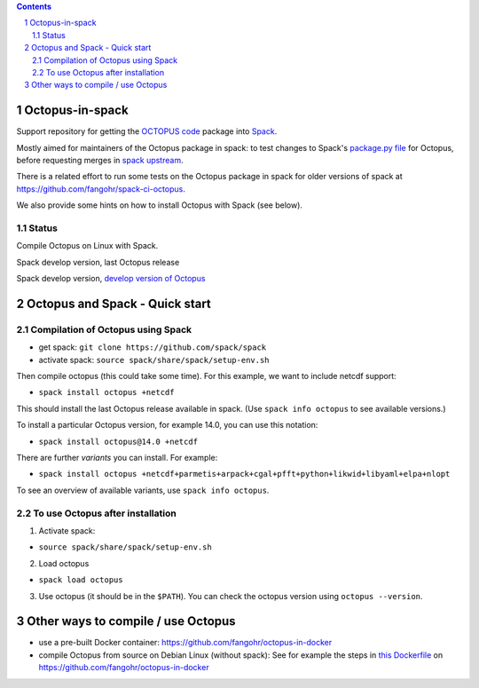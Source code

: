 .. sectnum::

.. contents:: 

Octopus-in-spack
================

Support repository for getting the `OCTOPUS code <http://octopus-code.org>`__ package into
`Spack <http://spack.readthedocs.io>`__.

Mostly aimed for maintainers of the Octopus package in spack: to test changes to
Spack's `package.py file <https://github.com/fangohr/octopus-in-spack/blob/main/spack/package.py>`_ for Octopus, before requesting merges 
in `spack upstream <https://raw.githubusercontent.com/spack/spack/develop/var/spack/repos/builtin/packages/octopus/package.py>`_.

There is a related effort to run some tests on the Octopus package in spack for older versions of spack at https://github.com/fangohr/spack-ci-octopus.

We also provide some hints on how to install Octopus with Spack (see below).

Status
------

Compile Octopus on Linux with Spack.

|spack-develop-octopus-stable| Spack develop version, last Octopus release 

|spack-develop-octopus-develop| Spack develop version, `develop version of Octopus <https://gitlab.com/octopus-code/octopus>`__


Octopus and Spack - Quick start
===============================

Compilation of Octopus using Spack
----------------------------------

-  get spack: ``git clone https://github.com/spack/spack``
-  activate spack: ``source spack/share/spack/setup-env.sh``

Then compile octopus (this could take some time). For this example, we
want to include netcdf support:

-  ``spack install octopus +netcdf``

This should install the last Octopus release available in spack. (Use ``spack info octopus`` to see available versions.)

To install a particular Octopus version, for example 14.0, you can use this notation:

-  ``spack install octopus@14.0 +netcdf``

There are further *variants* you can install. For example:

- ``spack install octopus +netcdf+parmetis+arpack+cgal+pfft+python+likwid+libyaml+elpa+nlopt``

To see an overview of available variants, use ``spack info octopus``.



To use Octopus after installation
---------------------------------

1. Activate spack:

-  ``source spack/share/spack/setup-env.sh``

2. Load octopus

-  ``spack load octopus``

3. Use octopus (it should be in the ``$PATH``). You can check the octopus version using ``octopus --version``.



Other ways to compile / use Octopus
===================================

- use a pre-built Docker container: https://github.com/fangohr/octopus-in-docker
- compile Octopus from source on Debian Linux (without spack): See for example the steps in
  `this Dockerfile <https://github.com/fangohr/octopus-in-docker/blob/main/Dockerfile>`__
  on https://github.com/fangohr/octopus-in-docker


.. |spack-develop-octopus-stable| image:: https://github.com/fangohr/octopus-in-spack/actions/workflows/spack-develop.yml/badge.svg
   :target: https://github.com/fangohr/octopus-in-spack/actions/workflows/spack-develop.yml

.. |spack-develop-octopus-develop| image:: https://github.com/fangohr/octopus-in-spack/actions/workflows/spack-develop-octopus-develop.yml/badge.svg
   :target: https://github.com/fangohr/octopus-in-spack/actions/workflows/spack-develop-octopus-develop.yml
